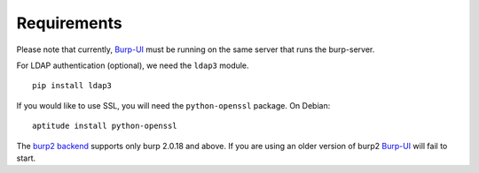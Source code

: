 Requirements
============

Please note that currently, `Burp-UI`_ must be running on the same server that
runs the burp-server.


For LDAP authentication (optional), we need the ``ldap3`` module.

::

    pip install ldap3


If you would like to use SSL, you will need the ``python-openssl`` package.
On Debian:

::

    aptitude install python-openssl


The `burp2 backend <usage.html#burp2>`_ supports only burp 2.0.18 and above.
If you are using an older version of burp2 `Burp-UI`_ will fail to start.

.. _Burp-UI: https://git.ziirish.me/ziirish/burp-ui
